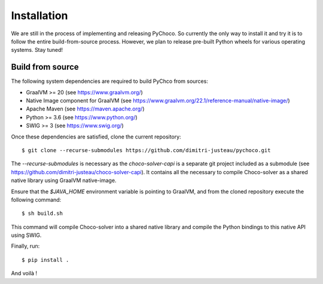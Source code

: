 .. _install:

Installation
============

We are still in the process of implementing and releasing PyChoco. So currently the only way to install
it and try it is to follow the entire build-from-source process. However, we plan to release pre-built
Python wheels for various operating systems. Stay tuned!

Build from source
-----------------

The following system dependencies are required to build PyChco from sources:

- GraalVM >= 20 (see https://www.graalvm.org/)
- Native Image component for GraalVM (see https://www.graalvm.org/22.1/reference-manual/native-image/)
- Apache Maven (see https://maven.apache.org/)
- Python >= 3.6 (see https://www.python.org/)
- SWIG >= 3 (see https://www.swig.org/)

Once these dependencies are satisfied, clone the current repository::

    $ git clone --recurse-submodules https://github.com/dimitri-justeau/pychoco.git

The `--recurse-submodules` is necessary as the `choco-solver-capi` is a separate git project included
as a submodule (see https://github.com/dimitri-justeau/choco-solver-capi). It contains all the necessary
to compile Choco-solver as a shared native library using GraalVM native-image.

Ensure that the `$JAVA_HOME` environment variable is pointing to GraalVM, and from the cloned repository
execute the following command::

    $ sh build.sh

This command will compile Choco-solver into a shared native library and compile the Python bindings
to this native API using SWIG.

Finally, run::

    $ pip install .

And voilà !